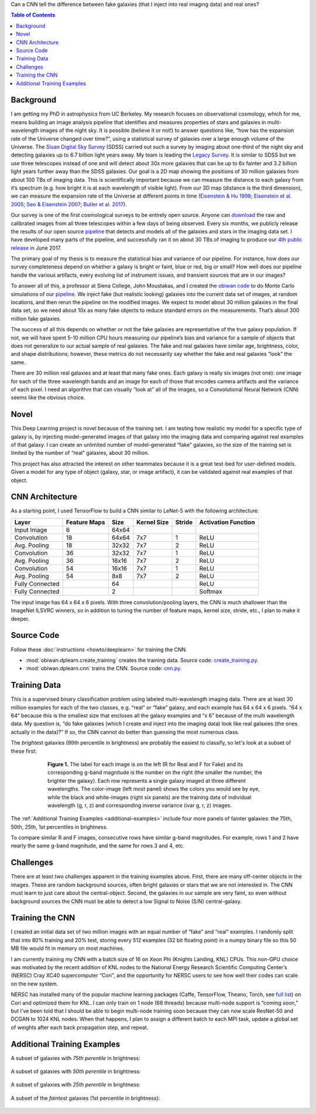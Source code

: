 .. raw:: html
  
  <h1>Deep Learning</h1>

Can a CNN tell the difference between fake galaxies (that I inject into real imaging data) and real ones?

.. contents:: Table of Contents
  :depth: 2


Background
^^^^^^^^^^^^

I am getting my PhD in astrophysics from UC Berkeley. My research focuses on observational cosmology, which for me, means building an image analysis pipeline that identifies and measures properties of stars and galaxies in multi-wavelength images of the night sky. It is possible (believe it or not!) to answer questions like, “how has the expansion rate of the Universe changed over time?”, using a statistical survey of galaxies over a large enough volume of the Universe. The `Sloan Digital Sky Survey <http://www.sdss.org>`_ (SDSS) carried out such a survey by imaging about one-third of the night sky and detecting galaxies up to 6.7 billion light years away. My team is leading the `Legacy Survey <http://www.legacysurvey.org>`_. It is similar to SDSS but we use three telescopes instead of one and will detect about 30x more galaxies that can be up to 6x fainter and 3.2 billion light years further away than the SDSS galaxies. Our goal is a 2D map showing the positions of 30 million galaxies from about 100 TBs of imaging data. This is scientifically important because we can measure the distance to each galaxy from it’s spectrum (e.g. how bright it is at each wavelength of visible light). From our 3D map (distance is the third dimension), we can measure the expansion rate of the Universe at different points in time (`Eisenstein & Hu 1998 <https://arxiv.org/abs/astro-ph/9709112>`_; `Eisenstein et al. 2005 <https://arxiv.org/abs/astro-ph/0501171>`_; `Seo & Eisenstein 2007 <https://arxiv.org/abs/astro-ph/0701079>`_; `Butler et al. 2017  <https://arxiv.org/abs/1607.03150>`_).

Our survey is one of the first cosmological surveys to be entirely open source. Anyone can `download <http://archive.noao.edu/search/query>`_ the raw and calibrated images from all three telescopes within a few days of being observed. Every six months, we publicly release the results of our open source `pipeline <https://github.com/legacysurvey/legacypipe>`_ that detects and models all of the galaxies and stars in the imaging data set. I have developed many parts of the pipeline, and successfully ran it on about 30 TBs of imaging to produce our `4th public release <http://legacysurvey.org/dr4/description>`_ in June 2017. 

The primary goal of my thesis is to measure the statistical bias and variance of our pipeline. For instance, how does our survey completeness depend on whether a galaxy is bright or faint, blue or red, big or small? How well does our pipeline handle the various artifacts, every evolving list of instrument issues, and transient sources that are in our images?

To answer all of this, a professor at Siena College, John Moustakas, and I created the `obiwan code <https://github.com/legacysurvey/obiwan>`_ to do Monte Carlo simulations of our `pipeline <https://github.com/legacysurvey/legacypipe>`_. We inject fake (but realistic looking) galaxies into the current data set of images, at random locations, and then rerun the pipeline on the modified images. We expect to model about 30 million galaxies in the final data set, so we need about 10x as many fake objects to reduce standard errors on the measurements. That’s about 300 million fake galaxies.

The success of all this depends on whether or not the fake galaxies are representative of the true galaxy population. If not, we will have spent 5-10 million CPU hours measuring our pipeline’s bias and variance for a sample of objects that does not generalize to our actual sample of real galaxies. The fake and real galaxies have similar age, brightness, color, and shape distributions; however, these metrics do not necessarily say whether the fake and real galaxies “look” the same. 

There are 30 million real galaxies and at least that many fake ones. Each galaxy is really six images (not one): one image for each of the three wavelength bands and an image for each of those that encodes camera artifacts and the variance of each pixel. I need an algorithm that can visually “look at” all of the images, so a Convolutional Neural Network (CNN) seems like the obvious choice.


Novel 
^^^^^^

This Deep Learning project is novel because of the training set. I am testing how realistic my model for a specific type of galaxy is, by injecting model-generated images of that galaxy into the imaging data and comparing against real examples of that galaxy. I can create an unlimited number of model-generated “fake” galaxies, so the size of the training set is limited by the number of “real” galaxies, about 30 million.

This project has also attracted the interest on other teammates because it is a great test-bed for user-defined models. Given a model for any type of object (galaxy, star, or image artifact), it can be validated against real examples of that object.


CNN Architecture
^^^^^^^^^^^^^^^^^

As a starting point, I used TensorFlow to build a CNN similar to LeNet-5 with the following architecture: 

.. list-table:: 
   :widths: auto
   :header-rows: 1
   :align: left

   * - Layer
     - Feature Maps
     - Size
     - Kernel Size
     - Stride
     - Activation Function
   * - Input Image
     - 6
     - 64x64
     - 
     - 
     - 
   * - Convolution
     - 18
     - 64x64
     - 7x7
     - 1
     - ReLU
   * - Avg. Pooling
     - 18
     - 32x32
     - 7x7
     - 2
     - ReLU
   * - Convolution
     - 36
     - 32x32
     - 7x7
     - 1
     - ReLU
   * - Avg. Pooling
     - 36
     - 16x16
     - 7x7
     - 2
     - ReLU
   * - Convolution
     - 54
     - 16x16
     - 7x7
     - 1
     - ReLU
   * - Avg. Pooling
     - 54
     - 8x8
     - 7x7
     - 2
     - ReLU
   * - Fully Connected
     - 
     - 64 
     - 
     - 
     - ReLU
   * - Fully Connected
     - 
     - 2 
     - 
     - 
     - Softmax

The input image has 64 x 64 x 6 pixels. With three convolution/pooling layers, the CNN is much shallower than the ImageNet ILSVRC winners, so in addition to tuning the number of feature maps, kernel size, stride, etc., I plan to make it deeper.

Source Code
^^^^^^^^^^^^

Follow these :doc:`instructions <howto/deeplearn>` for training the CNN.

* :mod:`obiwan.dplearn.create_training` creates the training data. Source code: `create_training.py <https://github.com/legacysurvey/obiwan/blob/master/py/obiwan/dplearn/create_training.py>`_. 
* :mod:`obiwan.dplearn.cnn` trains the CNN. Source code: `cnn.py <https://github.com/legacysurvey/obiwan/blob/master/py/obiwan/dplearn/cnn.py>`_.

Training Data
^^^^^^^^^^^^^

This is a supervised binary classification problem using labeled multi-wavelength imaging data. There are at least 30 million examples for each of the two classes, e.g. “real” or “fake” galaxy, and each example has 64 x 64 x 6 pixels. “64 x 64” because this is the smallest size that encloses all the galaxy examples and “x 6” because of the multi wavelength data. My question is, “do fake galaxies (which I create and inject into the imaging data) look like real galaxies (the ones actually in the data)?” If so, the CNN cannot do better than guessing the most numerous class.

The *brightest* galaxies (99th percentile in brightness) are probably the easiest to classify, so let's look at a subset of these first: 

.. figure:: _static/fake_real_mosaic_istart_0.png
   :width: 600 px
   :figwidth: 600 px
   :align: center

   **Figure 1.** The label for each image is on the left (R for Real and F for Fake)  and its corresponding g-band magnitude is the number on the right (the smaller the number, the brighter the galaxy). Each row represents a single galaxy imaged at three different wavelengths. The color-image (left most panel) shows the colors you would see by eye, while the black and white-images (right six panels) are the training data of individual wavelength (g, r, z) and corresponding inverse variance (ivar g, r, z) images.

The :ref:`Additional Training Examples <additional-examples>` include four more panels of fainter galaxies: the 75th, 50th, 25th, 1st percentiles in brightness.

To compare similar R and F images, consecutive rows have similar g-band magnitudes. For example, rows 1 and 2 have nearly the same g-band magnitude, and the same for rows 3 and 4, etc.

Challenges
^^^^^^^^^^

There are at least two challenges apparent in the training examples above. First, there are many off-center objects in the images. These are random background sources, often bright galaxies or stars that we are not interested in. The CNN must learn to just care about the central-object. Second, the galaxies in our sample are very faint, so even without background sources the CNN must be able to detect a low Signal to Noise (S/N) central-galaxy.


Training the CNN
^^^^^^^^^^^^^^^^^^

I created an initial data set of two million images with an equal number of “fake” and “real” examples. I randomly split that into 80% training and 20% test, storing every 512 examples (32 bit floating point) in a numpy binary file so this 50 MB file would fit in memory on most machines.

I am currently training my CNN with a batch size of 16 on Xeon Phi (Knights Landing, KNL) CPUs. This non-GPU choice was motivated by the recent addition of KNL nodes to the National Energy Research Scientific Computing Center’s (NERSC) Cray XC40 supercomputer “Cori”, and the opportunity for NERSC users to see how well their codes can scale on the new system. 

NERSC has installed many of the popular machine learning packages (Caffe, TensorFlow, Theano, Torch, see `full list <http://www.nersc.gov/users/data-analytics/data-analytics-2/deep-learning/using-tensorflow-at-nersc>`_) on Cori and optimized them for KNL. I can only train on 1 node (68 threads) because multi-node support is “coming soon,” but I’ve been told that I should be able to begin multi-node training soon because they can now scale ResNet-50 and DCGAN to 1024 KNL nodes. When that happens, I plan to assign a different batch to each MPI task, update a global set of weights after each back propagation step, and repeat.

.. _additional-examples:

Additional Training Examples
^^^^^^^^^^^^^^^^^^^^^^^^^^^^^

A subset of galaxies with *75th perentile* in brightness:

.. figure:: _static/fake_real_mosaic_istart_64.png
   :width: 600 px
   :figwidth: 600 px
   :align: center

A subset of galaxies with *50th perentile* in brightness:

.. figure:: _static/fake_real_mosaic_istart_112.png
   :width: 600 px
   :figwidth: 600 px
   :align: center

A subset of galaxies with *25th perentile* in brightness:

.. figure:: _static/fake_real_mosaic_istart_208.png
   :width: 600 px
   :figwidth: 600 px
   :align: center

A subset of the *faintest* galaxies (1st percentile in brightness):

.. figure:: _static/fake_real_mosaic_istart_254.png
   :width: 600 px
   :figwidth: 600 px
   :align: center
